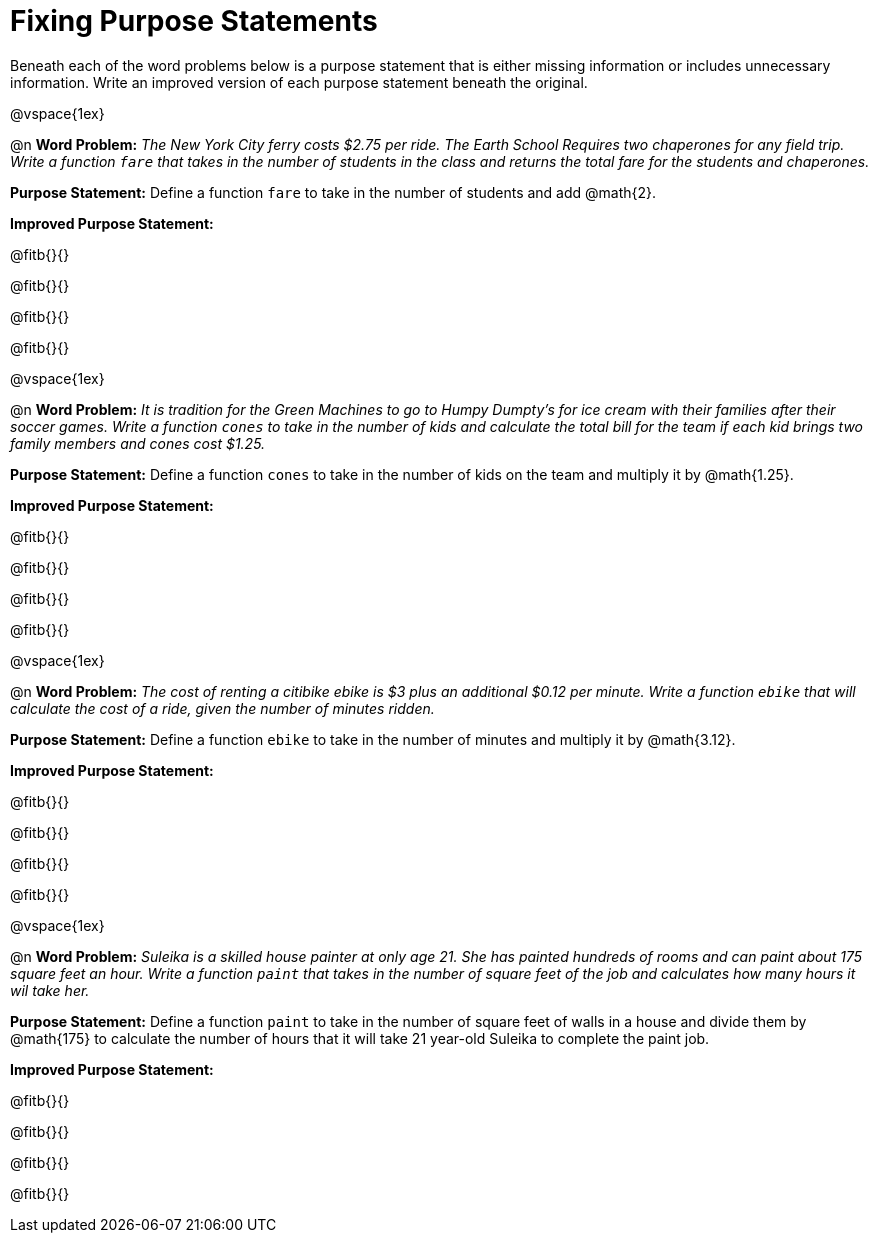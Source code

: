 = Fixing Purpose Statements

Beneath each of the word problems below is a purpose statement that is either missing information or includes unnecessary information. Write an improved version of each purpose statement beneath the original.

@vspace{1ex}

@n *Word Problem:* _The New York City ferry costs $2.75 per ride. The Earth School Requires two chaperones for any field trip. Write a function `fare` that takes in the number of students in the class and returns the total fare for the students and chaperones._

*Purpose Statement:* Define a function `fare` to take in the number of students and add @math{2}.

*Improved Purpose Statement:*

@fitb{}{}

@fitb{}{}

@fitb{}{}

@fitb{}{}

@vspace{1ex}

@n *Word Problem:* _It is tradition for the Green Machines to go to Humpy Dumpty's for ice cream with their families after their soccer games. Write a function `cones` to take in the number of kids and calculate the total bill for the team if each kid brings two family members and cones cost $1.25._

*Purpose Statement:* Define a function `cones` to take in the number of kids on the team and multiply it by @math{1.25}.

*Improved Purpose Statement:*

@fitb{}{}

@fitb{}{}

@fitb{}{}

@fitb{}{}

@vspace{1ex}

@n *Word Problem:* _The cost of renting a citibike ebike is $3 plus an additional $0.12 per minute. Write a function `ebike` that will calculate the cost of a ride, given the number of minutes ridden._

*Purpose Statement:* Define a function `ebike` to take in the number of minutes and multiply it by @math{3.12}.

*Improved Purpose Statement:*

@fitb{}{}

@fitb{}{}

@fitb{}{}

@fitb{}{}

@vspace{1ex}

@n *Word Problem:* _Suleika is a skilled house painter at only age 21. She has painted hundreds of rooms and can paint about 175 square feet an hour. Write a function `paint` that takes in the number of square feet of the job and calculates how many hours it wil take her._

*Purpose Statement:* Define a function `paint` to take in the number of square feet of walls in a house and divide them by @math{175} to calculate the number of hours that it will take 21 year-old Suleika to complete the paint job.

*Improved Purpose Statement:*

@fitb{}{}

@fitb{}{}

@fitb{}{}

@fitb{}{}



